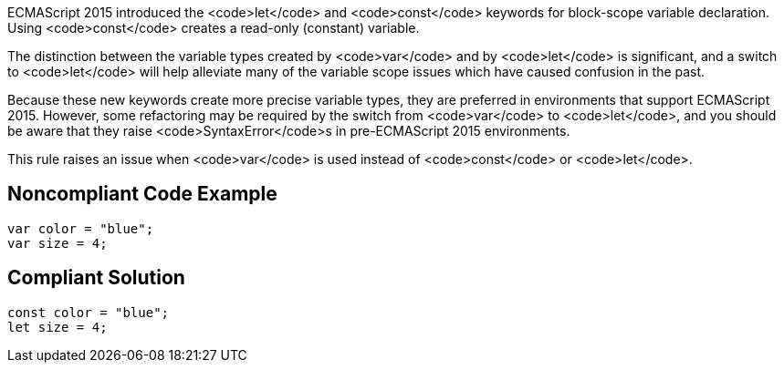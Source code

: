 ECMAScript 2015 introduced the <code>let</code> and <code>const</code> keywords for block-scope variable declaration. Using <code>const</code> creates a read-only (constant) variable.

The distinction between the variable types created by <code>var</code> and by <code>let</code> is significant, and a switch to <code>let</code> will help alleviate many of the variable scope issues which have caused confusion in the past. 

Because these new keywords create more precise variable types, they are preferred in environments that support ECMAScript 2015. However, some refactoring may be required by the switch from <code>var</code> to <code>let</code>, and you should be aware that they raise <code>SyntaxError</code>s in pre-ECMAScript 2015 environments.

This rule raises an issue when <code>var</code> is used instead of <code>const</code> or <code>let</code>.


== Noncompliant Code Example

----
var color = "blue";
var size = 4;
----


== Compliant Solution

----
const color = "blue";
let size = 4;
----

